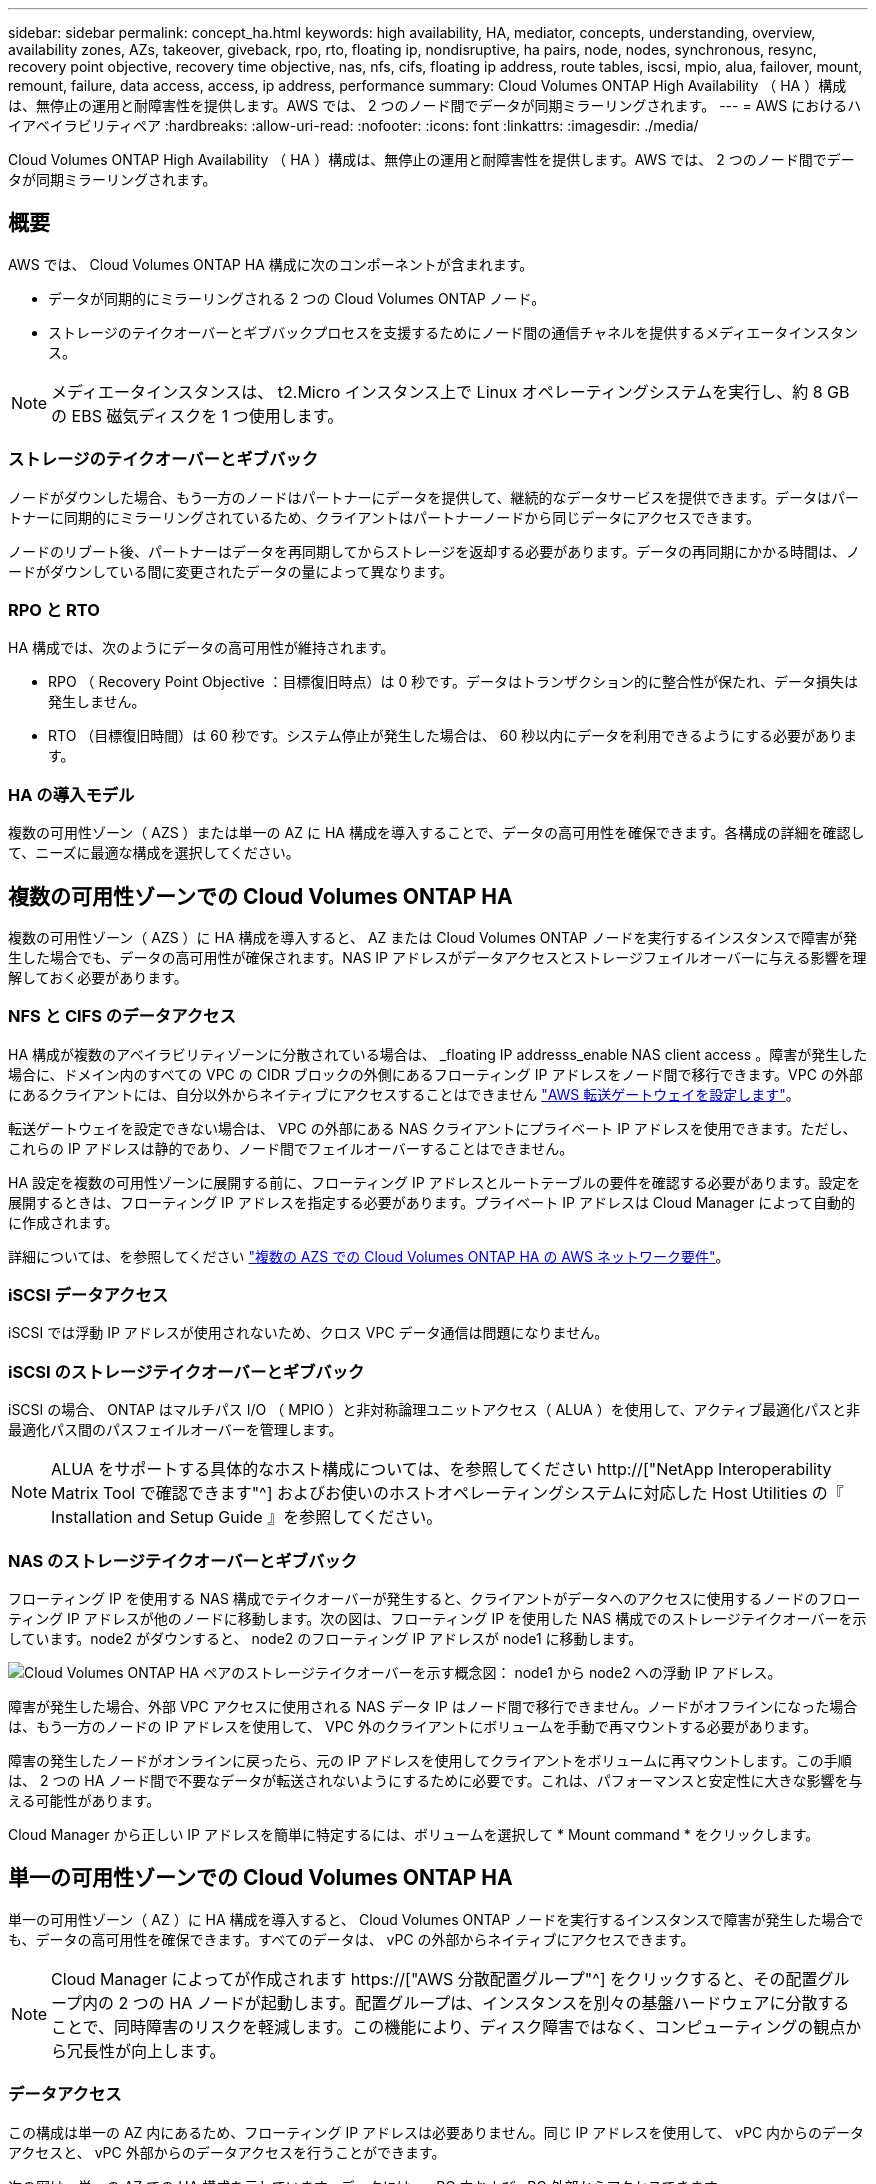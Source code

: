 ---
sidebar: sidebar 
permalink: concept_ha.html 
keywords: high availability, HA, mediator, concepts, understanding, overview, availability zones, AZs, takeover, giveback, rpo, rto, floating ip, nondisruptive, ha pairs, node, nodes, synchronous, resync, recovery point objective, recovery time objective, nas, nfs, cifs, floating ip address, route tables, iscsi, mpio, alua, failover, mount, remount, failure, data access, access, ip address, performance 
summary: Cloud Volumes ONTAP High Availability （ HA ）構成は、無停止の運用と耐障害性を提供します。AWS では、 2 つのノード間でデータが同期ミラーリングされます。 
---
= AWS におけるハイアベイラビリティペア
:hardbreaks:
:allow-uri-read: 
:nofooter: 
:icons: font
:linkattrs: 
:imagesdir: ./media/


[role="lead"]
Cloud Volumes ONTAP High Availability （ HA ）構成は、無停止の運用と耐障害性を提供します。AWS では、 2 つのノード間でデータが同期ミラーリングされます。



== 概要

AWS では、 Cloud Volumes ONTAP HA 構成に次のコンポーネントが含まれます。

* データが同期的にミラーリングされる 2 つの Cloud Volumes ONTAP ノード。
* ストレージのテイクオーバーとギブバックプロセスを支援するためにノード間の通信チャネルを提供するメディエータインスタンス。



NOTE: メディエータインスタンスは、 t2.Micro インスタンス上で Linux オペレーティングシステムを実行し、約 8 GB の EBS 磁気ディスクを 1 つ使用します。



=== ストレージのテイクオーバーとギブバック

ノードがダウンした場合、もう一方のノードはパートナーにデータを提供して、継続的なデータサービスを提供できます。データはパートナーに同期的にミラーリングされているため、クライアントはパートナーノードから同じデータにアクセスできます。

ノードのリブート後、パートナーはデータを再同期してからストレージを返却する必要があります。データの再同期にかかる時間は、ノードがダウンしている間に変更されたデータの量によって異なります。



=== RPO と RTO

HA 構成では、次のようにデータの高可用性が維持されます。

* RPO （ Recovery Point Objective ：目標復旧時点）は 0 秒です。データはトランザクション的に整合性が保たれ、データ損失は発生しません。
* RTO （目標復旧時間）は 60 秒です。システム停止が発生した場合は、 60 秒以内にデータを利用できるようにする必要があります。




=== HA の導入モデル

複数の可用性ゾーン（ AZS ）または単一の AZ に HA 構成を導入することで、データの高可用性を確保できます。各構成の詳細を確認して、ニーズに最適な構成を選択してください。



== 複数の可用性ゾーンでの Cloud Volumes ONTAP HA

複数の可用性ゾーン（ AZS ）に HA 構成を導入すると、 AZ または Cloud Volumes ONTAP ノードを実行するインスタンスで障害が発生した場合でも、データの高可用性が確保されます。NAS IP アドレスがデータアクセスとストレージフェイルオーバーに与える影響を理解しておく必要があります。



=== NFS と CIFS のデータアクセス

HA 構成が複数のアベイラビリティゾーンに分散されている場合は、 _floating IP addresss_enable NAS client access 。障害が発生した場合に、ドメイン内のすべての VPC の CIDR ブロックの外側にあるフローティング IP アドレスをノード間で移行できます。VPC の外部にあるクライアントには、自分以外からネイティブにアクセスすることはできません link:task_setting_up_transit_gateway.html["AWS 転送ゲートウェイを設定します"]。

転送ゲートウェイを設定できない場合は、 VPC の外部にある NAS クライアントにプライベート IP アドレスを使用できます。ただし、これらの IP アドレスは静的であり、ノード間でフェイルオーバーすることはできません。

HA 設定を複数の可用性ゾーンに展開する前に、フローティング IP アドレスとルートテーブルの要件を確認する必要があります。設定を展開するときは、フローティング IP アドレスを指定する必要があります。プライベート IP アドレスは Cloud Manager によって自動的に作成されます。

詳細については、を参照してください link:reference_networking_aws.html#aws-networking-requirements-for-cloud-volumes-ontap-ha-in-multiple-azs["複数の AZS での Cloud Volumes ONTAP HA の AWS ネットワーク要件"]。



=== iSCSI データアクセス

iSCSI では浮動 IP アドレスが使用されないため、クロス VPC データ通信は問題になりません。



=== iSCSI のストレージテイクオーバーとギブバック

iSCSI の場合、 ONTAP はマルチパス I/O （ MPIO ）と非対称論理ユニットアクセス（ ALUA ）を使用して、アクティブ最適化パスと非最適化パス間のパスフェイルオーバーを管理します。


NOTE: ALUA をサポートする具体的なホスト構成については、を参照してください http://["NetApp Interoperability Matrix Tool で確認できます"^] およびお使いのホストオペレーティングシステムに対応した Host Utilities の『 Installation and Setup Guide 』を参照してください。



=== NAS のストレージテイクオーバーとギブバック

フローティング IP を使用する NAS 構成でテイクオーバーが発生すると、クライアントがデータへのアクセスに使用するノードのフローティング IP アドレスが他のノードに移動します。次の図は、フローティング IP を使用した NAS 構成でのストレージテイクオーバーを示しています。node2 がダウンすると、 node2 のフローティング IP アドレスが node1 に移動します。

image:diagram_takeover_giveback.png["Cloud Volumes ONTAP HA ペアのストレージテイクオーバーを示す概念図： node1 から node2 への浮動 IP アドレス。"]

障害が発生した場合、外部 VPC アクセスに使用される NAS データ IP はノード間で移行できません。ノードがオフラインになった場合は、もう一方のノードの IP アドレスを使用して、 VPC 外のクライアントにボリュームを手動で再マウントする必要があります。

障害の発生したノードがオンラインに戻ったら、元の IP アドレスを使用してクライアントをボリュームに再マウントします。この手順は、 2 つの HA ノード間で不要なデータが転送されないようにするために必要です。これは、パフォーマンスと安定性に大きな影響を与える可能性があります。

Cloud Manager から正しい IP アドレスを簡単に特定するには、ボリュームを選択して * Mount command * をクリックします。



== 単一の可用性ゾーンでの Cloud Volumes ONTAP HA

単一の可用性ゾーン（ AZ ）に HA 構成を導入すると、 Cloud Volumes ONTAP ノードを実行するインスタンスで障害が発生した場合でも、データの高可用性を確保できます。すべてのデータは、 vPC の外部からネイティブにアクセスできます。


NOTE: Cloud Manager によってが作成されます https://["AWS 分散配置グループ"^] をクリックすると、その配置グループ内の 2 つの HA ノードが起動します。配置グループは、インスタンスを別々の基盤ハードウェアに分散することで、同時障害のリスクを軽減します。この機能により、ディスク障害ではなく、コンピューティングの観点から冗長性が向上します。



=== データアクセス

この構成は単一の AZ 内にあるため、フローティング IP アドレスは必要ありません。同じ IP アドレスを使用して、 vPC 内からのデータアクセスと、 vPC 外部からのデータアクセスを行うことができます。

次の図は、単一の AZ での HA 構成を示しています。データには、 vPC 内および vPC 外部からアクセスできます。

image:diagram_single_az.png["単一の可用性ゾーンでの ONTAP HA 構成を示し、 VPC の外部からのデータアクセスを可能にする概念図。"]



=== ストレージのテイクオーバーとギブバック

iSCSI の場合、 ONTAP はマルチパス I/O （ MPIO ）と非対称論理ユニットアクセス（ ALUA ）を使用して、アクティブ最適化パスと非最適化パス間のパスフェイルオーバーを管理します。


NOTE: ALUA をサポートする具体的なホスト構成については、を参照してください http://["NetApp Interoperability Matrix Tool で確認できます"^] およびお使いのホストオペレーティングシステムに対応した Host Utilities の『 Installation and Setup Guide 』を参照してください。

NAS 構成では、障害が発生した場合に、データ IP アドレスを HA ノード間で移行できます。これにより、クライアントからストレージへのアクセスが保証されます。



== HA ペアでのストレージの動作

ONTAP クラスタとは異なり、クラウドボリュームのストレージ ONTAP HA ペアはノード間で共有されません。代わりに、障害発生時にデータを利用できるように、データはノード間で同期的にミラーリングされます。



=== ストレージの割り当て

新しいボリュームを作成し、ディスクを追加する必要がある場合、 Cloud Manager は同じ数のディスクを両方のノードに割り当て、ミラーリングされたアグリゲートを作成してから、新しいボリュームを作成します。たとえば、ボリュームに 2 つのディスクが必要な場合、 Cloud Manager はノードごとに 2 つのディスクを割り当て、合計で 4 つのディスクを割り当てます。



=== ストレージ構成

HA ペアは、アクティブ / アクティブ構成として使用できます。アクティブ / アクティブ構成では、両方のノードがクライアントにデータを提供します。アクティブ / パッシブ構成では、パッシブノードは、アクティブノードのストレージをテイクオーバーした場合にのみデータ要求に応答します。


NOTE: アクティブ / アクティブ構成をセットアップできるのは、 Storage System View で Cloud Manager を使用している場合のみです。



=== HA 構成に期待されるパフォーマンス

Cloud Volumes ONTAP HA 構成では、ノード間でデータを同期的にレプリケートするため、ネットワーク帯域幅が消費されます。その結果、シングルノードの Cloud Volumes ONTAP 構成と比較して、次のパフォーマンスが期待できます。

* 1 つのノードからのみデータを提供する HA 構成では、読み取りパフォーマンスはシングルノード構成の読み取りパフォーマンスと同等ですが、書き込みパフォーマンスは低くなります。
* 両方のノードからデータを提供する HA 構成の場合、読み取りパフォーマンスはシングルノード構成の読み取りパフォーマンスよりも高く、書き込みパフォーマンスは同じかそれ以上です。


Cloud Volumes ONTAP のパフォーマンスの詳細については、を参照してください link:concept_performance.html["パフォーマンス"]。



=== ストレージへのクライアントアクセス

クライアントは、ボリュームが存在するノードのデータ IP アドレスを使用して、 NFS ボリュームと CIFS ボリュームにアクセスする必要があります。NAS クライアントがパートナーノードの IP アドレスを使用してボリュームにアクセスする場合、トラフィックは両方のノード間を通過するため、パフォーマンスが低下します。


IMPORTANT: HA ペアのノード間でボリュームを移動する場合は、もう一方のノードの IP アドレスを使用してボリュームを再マウントする必要があります。そうしないと、パフォーマンスが低下する可能性があります。クライアントが CIFS の NFSv4 リファールまたはフォルダリダイレクションをサポートしている場合は、ボリュームの再マウントを回避するために、 Cloud Volumes ONTAP システムでこれらの機能を有効にできます。詳細については、 ONTAP のマニュアルを参照してください。

Cloud Manager から正しい IP アドレスを簡単に識別できます。次の図は、ストレージシステムビューを示しています。

image:screenshot_mount.gif["スクリーンショット：ボリュームを選択したときに使用可能なマウントコマンドを表示します。"]

次の図は、ボリュームビューを示しています。

image:screenshot_mount_volume_view.gif["スクリーンショット：マウントオプションを含むボリュームのメニューオプションを示しています。"]
